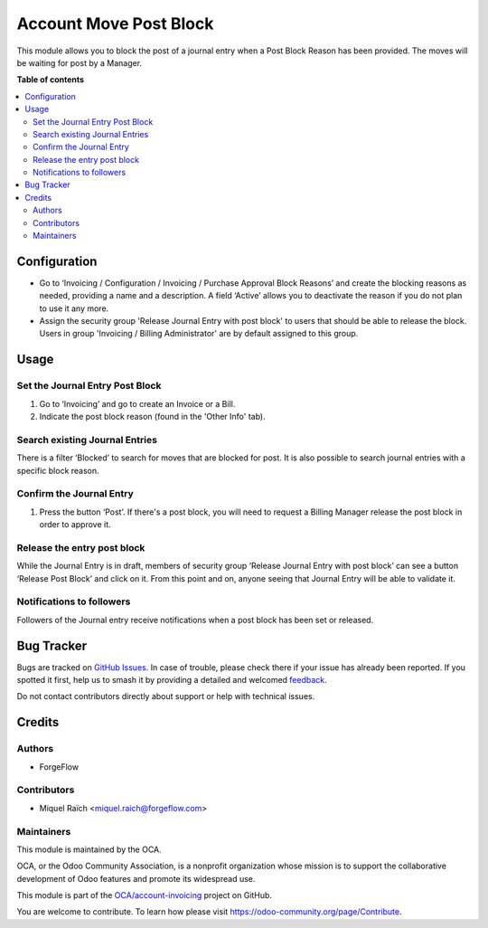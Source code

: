 =======================
Account Move Post Block
=======================

.. 
   !!!!!!!!!!!!!!!!!!!!!!!!!!!!!!!!!!!!!!!!!!!!!!!!!!!!
   !! This file is generated by oca-gen-addon-readme !!
   !! changes will be overwritten.                   !!
   !!!!!!!!!!!!!!!!!!!!!!!!!!!!!!!!!!!!!!!!!!!!!!!!!!!!
   !! source digest: sha256:9b21e5dd699b7b5a9cbe81a471224e7f7bc6699ca1b5e4ae6fc2717e7795db83
   !!!!!!!!!!!!!!!!!!!!!!!!!!!!!!!!!!!!!!!!!!!!!!!!!!!!

.. |badge1| image:: https://img.shields.io/badge/maturity-Beta-yellow.png
    :target: https://odoo-community.org/page/development-status
    :alt: Beta
.. |badge2| image:: https://img.shields.io/badge/licence-AGPL--3-blue.png
    :target: http://www.gnu.org/licenses/agpl-3.0-standalone.html
    :alt: License: AGPL-3
.. |badge3| image:: https://img.shields.io/badge/github-OCA%2Faccount--invoicing-lightgray.png?logo=github
    :target: https://github.com/OCA/account-invoicing/tree/13.0/account_move_post_block
    :alt: OCA/account-invoicing
.. |badge4| image:: https://img.shields.io/badge/weblate-Translate%20me-F47D42.png
    :target: https://translation.odoo-community.org/projects/account-invoicing-13-0/account-invoicing-13-0-account_move_post_block
    :alt: Translate me on Weblate
.. |badge5| image:: https://img.shields.io/badge/runboat-Try%20me-875A7B.png
    :target: https://runboat.odoo-community.org/builds?repo=OCA/account-invoicing&target_branch=13.0
    :alt: Try me on Runboat

|badge1| |badge2| |badge3| |badge4| |badge5|

This module allows you to block the post of a journal entry when a Post
Block Reason has been provided. The moves will be waiting for post by a Manager.

**Table of contents**

.. contents::
   :local:

Configuration
=============

* Go to ‘Invoicing / Configuration / Invoicing / Purchase Approval Block Reasons’ and
  create the blocking reasons as needed, providing a name and a description. A field
  ‘Active’ allows you to deactivate the reason if you do not plan to use it any more.
* Assign the security group 'Release Journal Entry with post block' to users
  that should be able to release the block. Users in group 'Invoicing / Billing Administrator' are
  by default assigned to this group.

Usage
=====

Set the Journal Entry Post Block
~~~~~~~~~~~~~~~~~~~~~~~~~~~~~~~~

#. Go to ‘Invoicing’ and go to create an Invoice or a Bill.
#. Indicate the post block reason (found in the 'Other Info' tab).

Search existing Journal Entries
~~~~~~~~~~~~~~~~~~~~~~~~~~~~~~~

There is a filter ‘Blocked’ to search for moves that are blocked for post.
It is also possible to search journal entries with a specific block reason.

Confirm the Journal Entry
~~~~~~~~~~~~~~~~~~~~~~~~~

#. Press the button ‘Post’. If there's a post block, you will need to request
   a Billing Manager release the post block in order to approve it.

Release the entry post block
~~~~~~~~~~~~~~~~~~~~~~~~~~~~

While the Journal Entry is in draft, members of security group
‘Release Journal Entry with post block’ can see a button ‘Release Post Block’
and click on it. From this point and on, anyone seeing that Journal Entry will
be able to validate it.

Notifications to followers
~~~~~~~~~~~~~~~~~~~~~~~~~~

Followers of the Journal entry receive notifications when a post block has been
set or released.

Bug Tracker
===========

Bugs are tracked on `GitHub Issues <https://github.com/OCA/account-invoicing/issues>`_.
In case of trouble, please check there if your issue has already been reported.
If you spotted it first, help us to smash it by providing a detailed and welcomed
`feedback <https://github.com/OCA/account-invoicing/issues/new?body=module:%20account_move_post_block%0Aversion:%2013.0%0A%0A**Steps%20to%20reproduce**%0A-%20...%0A%0A**Current%20behavior**%0A%0A**Expected%20behavior**>`_.

Do not contact contributors directly about support or help with technical issues.

Credits
=======

Authors
~~~~~~~

* ForgeFlow

Contributors
~~~~~~~~~~~~

* Miquel Raïch <miquel.raich@forgeflow.com>

Maintainers
~~~~~~~~~~~

This module is maintained by the OCA.

.. image:: https://odoo-community.org/logo.png
   :alt: Odoo Community Association
   :target: https://odoo-community.org

OCA, or the Odoo Community Association, is a nonprofit organization whose
mission is to support the collaborative development of Odoo features and
promote its widespread use.

This module is part of the `OCA/account-invoicing <https://github.com/OCA/account-invoicing/tree/13.0/account_move_post_block>`_ project on GitHub.

You are welcome to contribute. To learn how please visit https://odoo-community.org/page/Contribute.
